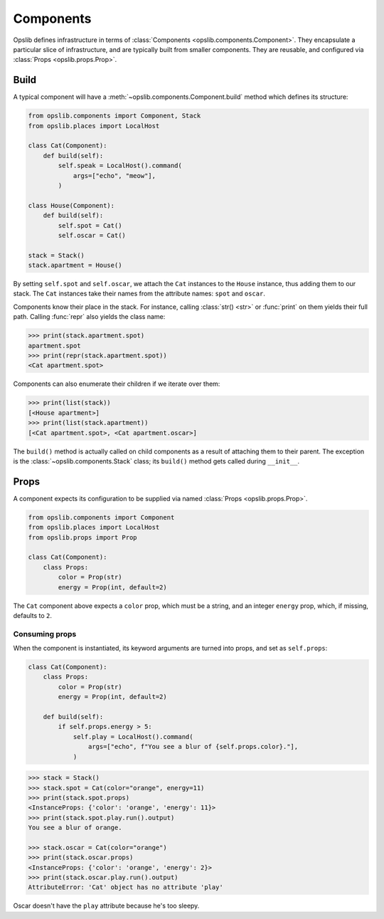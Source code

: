 Components
==========

Opslib defines infrastructure in terms of :class:`Components
<opslib.components.Component>`. They encapsulate a particular slice of
infrastructure, and are typically built from smaller components. They are
reusable, and configured via :class:`Props <opslib.props.Prop>`.


Build
-----

A typical component will have a :meth:`~opslib.components.Component.build`
method which defines its structure:

.. code-block:: python

    from opslib.components import Component, Stack
    from opslib.places import LocalHost

    class Cat(Component):
        def build(self):
            self.speak = LocalHost().command(
                args=["echo", "meow"],
            )

    class House(Component):
        def build(self):
            self.spot = Cat()
            self.oscar = Cat()

    stack = Stack()
    stack.apartment = House()

By setting ``self.spot`` and ``self.oscar``, we attach the ``Cat`` instances to
the ``House`` instance, thus adding them to our stack. The ``Cat`` instances
take their names from the attribute names: ``spot`` and ``oscar``.

Components know their place in the stack. For instance, calling :class:`str()
<str>` or :func:`print` on them yields their full path. Calling :func:`repr`
also yields the class name:

.. code-block:: python

    >>> print(stack.apartment.spot)
    apartment.spot
    >>> print(repr(stack.apartment.spot))
    <Cat apartment.spot>

Components can also enumerate their children if we iterate over them:

.. code-block:: python

    >>> print(list(stack))
    [<House apartment>]
    >>> print(list(stack.apartment))
    [<Cat apartment.spot>, <Cat apartment.oscar>]

The ``build()`` method is actually called on child components as a result of
attaching them to their parent. The exception is the
:class:`~opslib.components.Stack` class; its ``build()`` method gets called
during ``__init__``.

.. _component-props:

Props
-----

A component expects its configuration to be supplied via named :class:`Props
<opslib.props.Prop>`.

.. code-block:: python

    from opslib.components import Component
    from opslib.places import LocalHost
    from opslib.props import Prop

    class Cat(Component):
        class Props:
            color = Prop(str)
            energy = Prop(int, default=2)

The ``Cat`` component above expects a ``color`` prop, which must be a string,
and an integer ``energy`` prop, which, if missing, defaults to ``2``.

Consuming props
~~~~~~~~~~~~~~~

When the component is instantiated, its keyword arguments are turned into
props, and set as ``self.props``:

.. code-block:: python

    class Cat(Component):
        class Props:
            color = Prop(str)
            energy = Prop(int, default=2)

        def build(self):
            if self.props.energy > 5:
                self.play = LocalHost().command(
                    args=["echo", f"You see a blur of {self.props.color}."],
                )

.. code-block:: python

    >>> stack = Stack()
    >>> stack.spot = Cat(color="orange", energy=11)
    >>> print(stack.spot.props)
    <InstanceProps: {'color': 'orange', 'energy': 11}>
    >>> print(stack.spot.play.run().output)
    You see a blur of orange.

    >>> stack.oscar = Cat(color="orange")
    >>> print(stack.oscar.props)
    <InstanceProps: {'color': 'orange', 'energy': 2}>
    >>> print(stack.oscar.play.run().output)
    AttributeError: 'Cat' object has no attribute 'play'

Oscar doesn't have the ``play`` attribute because he's too sleepy.
